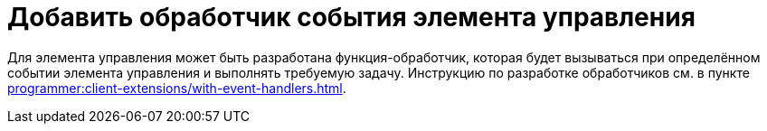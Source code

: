 = Добавить обработчик события элемента управления

Для элемента управления может быть разработана функция-обработчик, которая будет вызываться при определённом событии элемента управления и выполнять требуемую задачу. Инструкцию по разработке обработчиков см. в пункте xref:programmer:client-extensions/with-event-handlers.adoc[].
